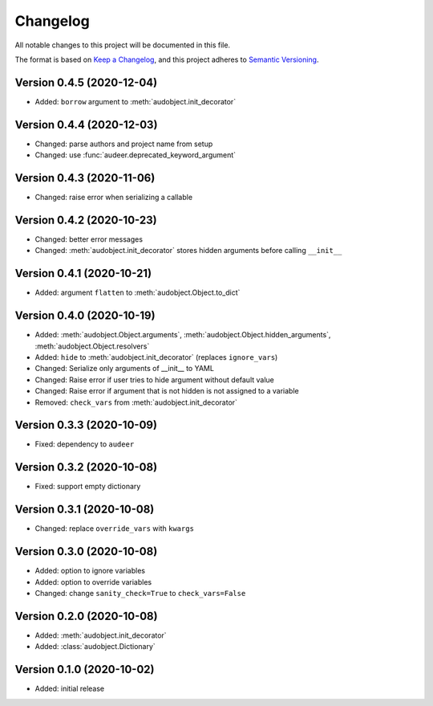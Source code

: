 Changelog
=========

All notable changes to this project will be documented in this file.

The format is based on `Keep a Changelog`_,
and this project adheres to `Semantic Versioning`_.


Version 0.4.5 (2020-12-04)
--------------------------

* Added: ``borrow`` argument to :meth:`audobject.init_decorator`

Version 0.4.4 (2020-12-03)
--------------------------

* Changed: parse authors and project name from setup
* Changed: use :func:`audeer.deprecated_keyword_argument`

Version 0.4.3 (2020-11-06)
--------------------------

* Changed: raise error when serializing a callable

Version 0.4.2 (2020-10-23)
--------------------------

* Changed: better error messages
* Changed: :meth:`audobject.init_decorator` stores hidden arguments before calling ``__init__``

Version 0.4.1 (2020-10-21)
--------------------------

* Added: argument ``flatten`` to :meth:`audobject.Object.to_dict`

Version 0.4.0 (2020-10-19)
--------------------------

* Added: :meth:`audobject.Object.arguments`, :meth:`audobject.Object.hidden_arguments`, :meth:`audobject.Object.resolvers`
* Added: ``hide`` to :meth:`audobject.init_decorator` (replaces ``ignore_vars``)
* Changed: Serialize only arguments of __init__ to YAML
* Changed: Raise error if user tries to hide argument without default value
* Changed: Raise error if argument that is not hidden is not assigned to a variable
* Removed: ``check_vars`` from :meth:`audobject.init_decorator`

Version 0.3.3 (2020-10-09)
--------------------------

* Fixed: dependency to ``audeer``

Version 0.3.2 (2020-10-08)
--------------------------

* Fixed: support empty dictionary

Version 0.3.1 (2020-10-08)
--------------------------

* Changed: replace ``override_vars`` with ``kwargs``

Version 0.3.0 (2020-10-08)
--------------------------

* Added: option to ignore variables
* Added: option to override variables
* Changed: change ``sanity_check=True`` to ``check_vars=False``

Version 0.2.0 (2020-10-08)
--------------------------

* Added: :meth:`audobject.init_decorator`
* Added: :class:`audobject.Dictionary`

Version 0.1.0 (2020-10-02)
--------------------------

* Added: initial release


.. _Keep a Changelog:
    https://keepachangelog.com/en/1.0.0/
.. _Semantic Versioning:
    https://semver.org/spec/v2.0.0.html
